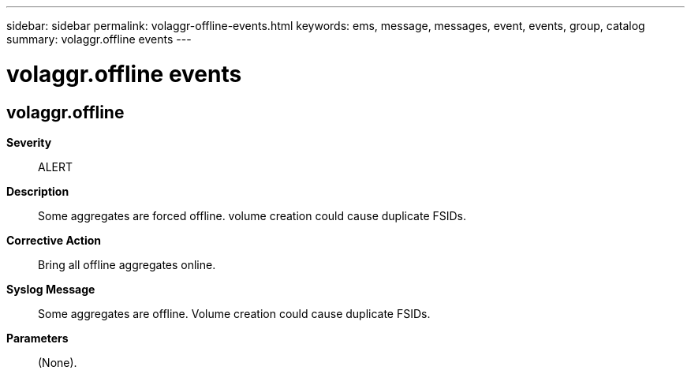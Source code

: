 ---
sidebar: sidebar
permalink: volaggr-offline-events.html
keywords: ems, message, messages, event, events, group, catalog
summary: volaggr.offline events
---

= volaggr.offline events
:toclevels: 1
:hardbreaks:
:nofooter:
:icons: font
:linkattrs:
:imagesdir: ./media/

== volaggr.offline
*Severity*::
ALERT
*Description*::
Some aggregates are forced offline. volume creation could cause duplicate FSIDs.
*Corrective Action*::
Bring all offline aggregates online.
*Syslog Message*::
Some aggregates are offline. Volume creation could cause duplicate FSIDs.
*Parameters*::
(None).
